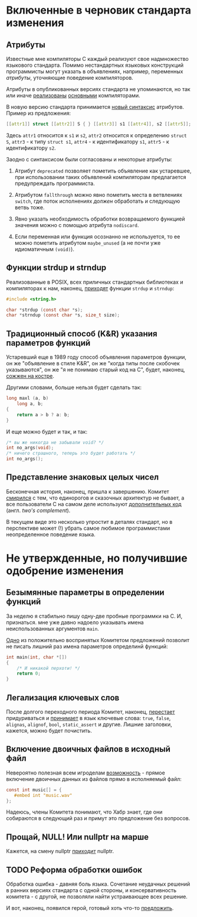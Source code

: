 * Включенные в черновик стандарта изменения

** Атрибуты

   Известные мне компиляторы C каждый реализуют свое надмножество языкового стандарта.
   Помимо нестандартных языковых конструкций программисты могут указать в объявлениях,
   например, переменных /атрибуты/, уточняющие поведение компиляторов.

   Атрибуты в опубликованных версиях стандарта не упоминаются, но так или иначе
   [[https://gcc.gnu.org/onlinedocs/gcc/Attribute-Syntax.html][реализованы]] [[https://clang.llvm.org/docs/AttributeReference.html][основными]] компиляторами.

   В новую версию стандарта принимается [[http://www.open-std.org/jtc1/sc22/wg14/www/docs/n2335.pdf][новый синтаксис]] атрибутов. Пример из предложения:

   #+begin_src c
   [[attr1]] struct [[attr2]] S { } [[attr3]] s1 [[attr4]], s2 [[attr5]];
   #+end_src

   Здесь =attr1= относится к =s1= и =s2=, =attr2= относится к определению =struct S=, =attr3= - к типу
   =struct s1=, =attr4= - к идентификатору =s1=, =attr5= - к идентификатору =s2=.

   Заодно с синтаксисом были согласованы и некоторые атрибуты:

   1. Атрибут =deprecated= позволяет пометить объявление как устаревшее, при использовании
      таких объявлений компиляторам предлагается предупреждать программиста.

   2. Атрибутом =fallthrough= можно явно пометить места в ветвлениях =switch=, где поток
      исполнениях /должен/ обработать и следующую ветвь тоже.

   3. Явно указать необходимость обработки возвращаемого функцией значения можно с помощью
      атрибута =nodiscard=.

   4. Если переменная или функция осознанно не используется, то ее можно пометить
      атрибутом =maybe_unused= (а не почти уже идиоматичным =(void)=).

** Функции strdup и strndup

   Реализованные в POSIX, всех приличных стандартных библиотеках и компиляторах к нам,
   наконец, [[http://www.open-std.org/jtc1/sc22/wg14/www/docs/n2353.htm][приходят]] функции =strdup= и =strndup=:

   #+begin_src c
     #include <string.h>

     char *strdup (const char *s);
     char *strndup (const char *s, size_t size);
   #+end_src

** Традиционный способ (K&R) указания параметров функций

   Устаревший еще в 1989 году способ объявления параметров функции, он же "объявление в
   стиле K&R", он же "когда типы после скобочек указываются", он же "я не понимаю старый
   код на C", будет, наконец, [[http://www.open-std.org/jtc1/sc22/wg14/www/docs/n2432.pdf][сожжен на костре]].

   Другими словами, больше нельзя будет сделать так:

   #+begin_src c
     long maxl (a, b)
         long a, b;
     {
         return a > b ? a: b;
     }
   #+end_src

   И еще можно будет и так, и так:

   #+begin_src c
     /* вы же никогда не забывали void? */
     int no_args(void);
     /* ничего страшного, теперь это будет работать */
     int no_args();
   #+end_src

** Представление знаковых целых чисел

   Бесконечная история, наконец, пришла к завершению. Комитет [[http://www.open-std.org/jtc1/sc22/wg14/www/docs/n2412.pdf][смирился]] с тем, что
   единорогов и сказочных архитектур не бывает, а все пользователи C на самом деле
   используют [[https://ru.wikipedia.org/wiki/Дополнительный_код][дополнительных код]] (англ. /two's complement/).

   В текущем виде это несколько упростит в деталях стандарт, но в перспективе может (!)
   убрать самое любимое программистами неопределенное поведение языка.

* Не утвержденные, но получившие одобрение изменения
** Безымянные параметры в определении функций

   За неделю я стабильно пишу одну-две пробные программки на C. И, признаться. мне уже
   давно надоело указывать имена неиспользованных аргументов =main=.

   [[http://www.open-std.org/jtc1/sc22/wg14/www/docs/n2510.pdf][Одно]] из положительно воспринятых Комитетом предложений позволит не писать лишний раз
   имена параметров определинй функций:

   #+begin_src c
     int main(int, char *[])
     {
         /* И никакой перхоти! */
         return 0;
     }
   #+end_src

** Легализация ключевых слов

   После долгого переходного периода Комитет, наконец, [[http://www.open-std.org/jtc1/sc22/wg14/www/docs/n2457.pdf][перестает]] придуриваться и [[http://www.open-std.org/jtc1/sc22/wg14/www/docs/n2458.pdf][принимает]]
   в язык ключевые слова: =true=, =false=, =alignas=, =alignof=, =bool=, =static_assert= и другие. Лишние
   заголовки, кажется, можно будет почистить.
** Включение двоичных файлов в исходный файл

   Невероятно полезная всем игроделам [[http://www.open-std.org/jtc1/sc22/wg14/www/docs/n2499.pdf][возможность]] - прямое включение двоичных данных из
   файлов прямо в исполняемый файл:

   #+begin_src c
     const int music[] = {
        #embed int "music.wav"
     };
   #+end_src

   Надеюсь, члены Комитета понимают, что Хабр знает, где они собираются в следующий раз и
   примут это предложение без вопросов.
** Прощай, NULL! Или nullptr на марше

   Кажется, на смену nullptr [[http://www.open-std.org/jtc1/sc22/wg14/www/docs/n2394.pdf][приходит]] nullptr.

** TODO  Реформа обработки ошибок

   Обработка ошибка - давняя боль языка. Сочетание неудачных решений в ранних версиях
   стандарта с одной стороны, и консервативность комитета - с другой, не позволяли найти
   устраивающее всех решение.

   И вот, наконец, появился герой, готовый хоть что-то [[http://www.open-std.org/jtc1/sc22/wg14/www/docs/n2429.pdf][предложить]].
